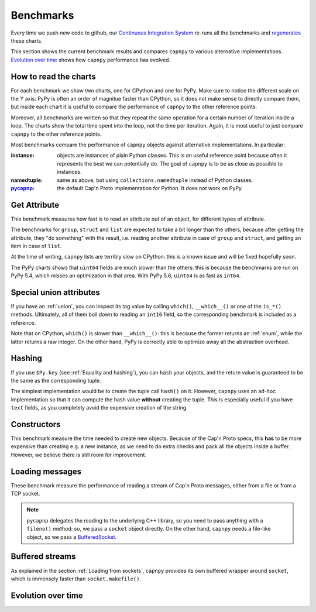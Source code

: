 ===========
Benchmarks
===========

Every time we push new code to github, our `Continuous Integration System`__
re-runs all the benchmarks and regenerates__ these charts.

__ https://travis-ci.org/antocuni/capnpy/
__ https://readthedocs.org/projects/capnpy/builds/

This section shows the current benchmark results and compares ``capnpy``
to various alternative implementations. `Evolution over time`_ shows how
``capnpy`` performance has evolved.

How to read the charts
=======================

For each benchmark we show two charts, one for CPython and one for
PyPy. Make sure to notice the different scale on the Y axis: PyPy is
often an order of magnitue faster than CPython, so it does not make sense
to directly compare them, but inside each chart it is useful to compare the
performance of ``capnpy`` to the other reference points.

Moreover, all benchmarks are written so that they repeat the same operation
for a certain number of iteration inside a loop. The charts show the total
time spent into the loop, not the time per iteration. Again, it is most useful
to just compare ``capnpy`` to the other reference points.

Most benchmarks compare the performance of ``capnpy`` objects against
alternative implementations. In particular:

:instance: objects are instances of plain Python classes. This is an useful
           reference point because often it represents the best we can
           potentially do. The goal of ``capnpy`` is to be as close as
           possible to instances.

:namedtuple: same as above, but using ``collections.namedtuple`` instead of
             Python classes.

:pycapnp_: the default Cap'n Proto implementation for Python. It does not work
           on PyPy.

.. _pycapnp: http://jparyani.github.io/pycapnp/


Get Attribute
=============

This benchmark measures how fast is to read an attribute out of an object, for
different types of attribute.

The benchmarks for ``group``, ``struct`` and ``list`` are expected to take a
bit longer than the others, because after getting the attribute, they "do
something" with the result, i.e. reading another attribute in case of
``group`` and ``struct``, and getting an item in case of ``list``.

At the time of writing, ``capnpy`` lists are terribly slow on CPython:
this is a known issue and will be fixed hopefully soon.

The PyPy charts shows that ``uint64`` fields are much slower than the others:
this is because the benchmarks are run on PyPy 5.4, which misses an
optimization in that area. With PyPy 5.6, ``uint64`` is as fast as ``int64``.


.. benchmark:: Get Attribute
   :foreach: b.python_implementation
   :filter: b.group == 'getattr'
   :series: b.params.schema
   :group:  b.extra_info.attribute_type


.. _special-union-attributes:

Special union attributes
=========================

If you have an :ref:`union`, you can inspect its tag value by calling
``which()``, ``__which__()`` or one of the ``is_*()`` methods. Ultimately, all
of them boil down to reading an ``int16`` field, so the corresponding
benchmark is included as a reference.

Note that on CPython, ``which()`` is slower than ``__which__()``: this is
because the former returns an :ref:`enum`, while the latter returns a raw
integer. On the other hand, PyPy is correctly able to optimize away all the
abstraction overhead.
            
.. benchmark:: Special union attributes
   :foreach: b.python_implementation
   :filter: b.group == 'getattr_special' or b.name == 'test_numeric[Capnpy-int16]'
   :series: 'Capnpy'
   :group:  get_group(b)

   def get_group(b):
       name = charter.extract_test_name(b.name)
       if name == 'numeric':
           return 'int16'
       return name


Hashing
========

If you use ``$Py.key`` (see :ref:`Equality and hashing`), you can ``hash``
your objects, and the return value is guaranteed to be the same as the
corresponding tuple.

The simplest implementation would be to create the tuple call ``hash()`` on
it.  However, ``capnpy`` uses an ad-hoc implementation so that it can compute
the hash value **without** creating the tuple. This is especially useful if
you have ``text`` fields, as you completely avoid the expensive creation of
the string.

.. benchmark:: Hashing
   :foreach: b.python_implementation
   :filter: b.group.startswith('hash')
   :series: b.extra_info.schema
   :group:  b.extra_info.type


Constructors
============

This benchmark measure the time needed to create new objects. Because of the
Cap'n Proto specs, this **has** to be more expensive than creating e.g. a new
instance, as we need to do extra checks and pack all the objects inside a
buffer.  However, we believe there is still room for improvement.

.. benchmark:: Constructors
   :foreach: b.python_implementation
   :filter: b.group == 'ctor'
   :series: b.params.schema
   :group:  charter.extract_test_name(b.name)


Loading messages
=================

These benchmark measure the performance of reading a stream of Cap'n Proto
messages, either from a file or from a TCP socket.

.. note:: ``pycapnp`` delegates the reading to the underlying C++ library, so
          you need to pass anything with a ``fileno()`` method: so, we pass a
          ``socket`` object directly.  On the other hand, ``capnpy`` needs a
          file-like object, so we pass a BufferedSocket__.

__ usage.html#loading-from-sockets

.. benchmark:: Loading messages
   :foreach: b.python_implementation
   :filter: b.group == 'load'
   :series: b.params.schema
   :group:  charter.extract_test_name(b.name)


.. _buffered-streams:

Buffered streams
================

As explained in the section :ref:`Loading from sockets`, ``capnpy`` provides
its own buffered wrapper around ``socket``, which is immensely faster than
``socket.makefile()``.

.. benchmark:: Buffered streams
   :foreach: b.python_implementation
   :filter: b.group == 'buffered'
   :series: None
   :group:  charter.extract_test_name(b.name)


Evolution over time
====================


.. benchmark:: Get Attribute
   :timeline:
   :foreach: b.python_implementation
   :filter: b.group == 'getattr' and \
            b.params.schema == 'Capnpy' and \
            (b.name != 'test_list[Capnpy]' or \
             b.python_implementation == 'PyPy')
   :series: b.extra_info.attribute_type

.. benchmark:: Get Attribute [CPython, list]
   :timeline:
   :filter: b.name == 'test_list[Capnpy]' and b.python_implementation != 'PyPy'
   :series: b.extra_info.attribute_type

.. benchmark:: Special union attributes
   :timeline:
   :foreach: b.python_implementation
   :filter: b.group == 'getattr_special' and b.params.schema == 'Capnpy'
   :series: charter.extract_test_name(b.name)

.. benchmark:: Hashing
   :timeline:
   :foreach: b.python_implementation
   :filter: b.group.startswith('hash') and b.extra_info.schema == 'Capnpy'
   :series: b.extra_info.type

.. benchmark:: Constructors
   :timeline:
   :foreach: b.python_implementation
   :filter: b.group == 'ctor' and b.params.schema == 'Capnpy'
   :series: charter.extract_test_name(b.name)

.. benchmark:: Loading messages
   :timeline:
   :foreach: b.python_implementation
   :filter: b.group == 'load' and b.params.schema == 'Capnpy'
   :series: charter.extract_test_name(b.name)

.. benchmark:: Buffered streams
   :timeline:
   :foreach: b.python_implementation
   :filter: b.group == 'buffered' and 'makefile' not in b.name
   :series: charter.extract_test_name(b.name)
